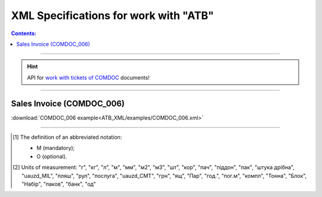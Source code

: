 XML Specifications for work with "ATB"
#############################################

.. contents:: Contents:

---------

.. hint::
  API for `work with tickets of COMDOC <https://wiki.edin.ua/uk/latest/integration_2_0/APIv2/APIv2_list.html#id4>`__ documents!

---------

.. nope

  **XML специфікації електронних документів**

  У специфікаціях представлено опис полів XML-документів, які застосовуються в електронному обміні даними при роботі з мережею "АТБ" на платформі EDIN за схемою:

  .. image:: pictures/schema_ATB.png
    :align: center

  ---------------------------------------------------------

.. початок блоку для International_transportation_specs1

  Замовлення (ORDER)
  ==========================

  .. csv-table:: Замовлення (ORDER) на поставку відправляє покупець постачальнику, вказуючи штрих-код продукту, його опис, замовлену кількість, ціну та іншу необхідну інформацію.
    :file: ATB_XML/files/ORDER.csv
    :widths:  20, 7, 29, 37
    :header-rows: 1

  :download:`Приклад ORDER</ClientProcesses/ATB/ATB_XML/examples/ORDERS_example.xml>`

  ---------

  Підтвердження замовлення (ORDRSP)
  ========================================

  .. csv-table:: Підтвердження замовлення (ORDRSP) відправляється у відповідь на прийнятий документ Замовлення (ORDER). Основною особливістю Підтвердження замовлення є уточнення про постачання по кожній товарній позиції: чи буде товар доставлений; чи змінилася кількість/ціна чи буде відмова від поставки товарної позиції
    :file: ATB_XML/files/ORDRSP.csv
    :widths:  40, 7, 12, 41
    :header-rows: 1

  :download:`Приклад ORDRSP</ClientProcesses/ATB/ATB_XML/examples/ORDRSP_example.xml>`

  ---------

  Повідомлення про відвантаження (DESADV)
  ===============================================

  .. csv-table:: **Повідомлення про відвантаження (DESADV)** відправляє постачальник у відповідь на **Замовлення (ORDER)**. При цьому постачальник може змінити кількість замовлених товарних позицій, що поставляються, дату і час поставки, додаткові відомості. Даний документ є аналогом товарно-транспортної накладної (ТТН)
    :file: ATB_XML/files/DESADV.csv
    :widths:  20, 7, 29, 37
    :header-rows: 1

  :download:`Приклад DESADV</ClientProcesses/ATB/ATB_XML/examples/DESADV_example.xml>`

.. кінець блоку для International_transportation_specs1

  ---------

  Акт приймання товару до ВН (COMDOC_035)
  ================================================================================

  .. csv-table:: Акт приймання товару до Видаткової Накладної (COMDOC_035)
    :file: ATB_XML/files/COMDOC_035.csv
    :widths:  20, 11, 29, 37
    :header-rows: 1

  :download:`Приклад COMDOC_035<ATB_XML/examples/COMDOC_035.xml>`

  ---------

Sales Invoice (COMDOC_006)
================================================================================

.. csv-table:: Sales Invoice (COMDOC_006)
  :file: ATB_XML/files/COMDOC_006.csv
  :widths:  20, 11, 29, 37
  :header-rows: 1

:download:`COMDOC_006 example<ATB_XML/examples/COMDOC_006.xml>`

..
  ---------

  Анулювання (COMDOC_019)
  ================================================================================

  .. csv-table:: Анулювання (COMDOC_019)
    :file: ATB_XML/files/COMDOC_019.csv
    :widths:  20, 11, 29, 37
    :header-rows: 1

  :download:`Приклад COMDOC_019<ATB_XML/examples/comdoc_019_anuluvannya.xml>`

  ---------

  Повідомлення про відмову від підписання документу (квитанція №13) / Повідомлення про відклик підпису (квитанція №14) (COMDOC_021)
  ================================================================================================================================================================

  .. csv-table:: Повідомлення про відмову від підписання документу (квитанція №13) / Повідомлення про відклик підпису (квитанція №14) (COMDOC_021)
    :file: ATB_XML/files/COMDOC_021.csv
    :widths:  20, 11, 29, 37
    :header-rows: 1

  :download:`Приклад COMDOC_021 - відмова від підписання<ATB_XML/examples/comdoc_021_otkaz+.xml>`

  :download:`Приклад COMDOC_021 - відклик підпису<ATB_XML/examples/comdoc_021_otziv+.xml>`

  ---------

  Акт приймання-передачі (додаток 8) (COMDOC_032)
  ================================================================================

  .. csv-table:: Акт приймання-передачі (додаток 8) (COMDOC_032)
    :file: ATB_XML/files/COMDOC_032.csv
    :widths:  20, 11, 29, 37
    :header-rows: 1

  :download:`Приклад COMDOC_032<ATB_XML/examples/COMDOC_032.xml>`

  ---------

  Акт приймання-передачі (додаток 9) (COMDOC_033)
  ================================================================================

  .. csv-table:: Акт приймання-передачі (додаток 9) (COMDOC_033)
    :file: ATB_XML/files/COMDOC_033.csv
    :widths:  20, 11, 29, 37
    :header-rows: 1

  :download:`Приклад COMDOC_033<ATB_XML/examples/COMDOC_033.xml>`

  ---------

  Акт приймання товару до АПП (COMDOC_034)
  ================================================================================

  .. csv-table:: Акт приймання товару до АПП (COMDOC_034)
    :file: ATB_XML/files/COMDOC_034.csv
    :widths:  20, 11, 29, 37
    :header-rows: 1

  :download:`Приклад COMDOC_034<ATB_XML/examples/COMDOC_034.xml>`

-------------------------

.. [#] The definition of an abbreviated notation:

   * M (mandatory);
   * O (optional).

.. [#] Units of measurement: "г", "кг", "л", "м", "мм", "м2", "м3", "шт", "кор", "пач", "піддон", "пак", "штука дрібна", "uauzd_MIL", "пляш", "рул", "послуга", "uauzd_CMT", "грн", "ящ", "Пар", "год.", "пог.м", "компл", "Тонна", "Блок", "Набір", "паков", "банк", "од"
